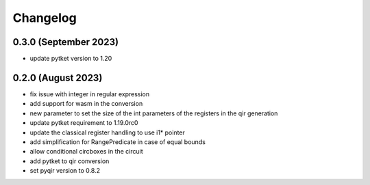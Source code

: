 Changelog
~~~~~~~~~

0.3.0 (September 2023)
----------------------
* update pytket version to 1.20

0.2.0 (August 2023)
-------------------
* fix issue with integer in regular expression
* add support for wasm in the conversion
* new parameter to set the size of the int parameters of the registers in the qir generation
* update pytket requirement to 1.19.0rc0
* update the classical register handling to use i1* pointer
* add simplification for RangePredicate in case of equal bounds
* allow conditional circboxes in the circuit
* add pytket to qir conversion
* set pyqir version to 0.8.2
